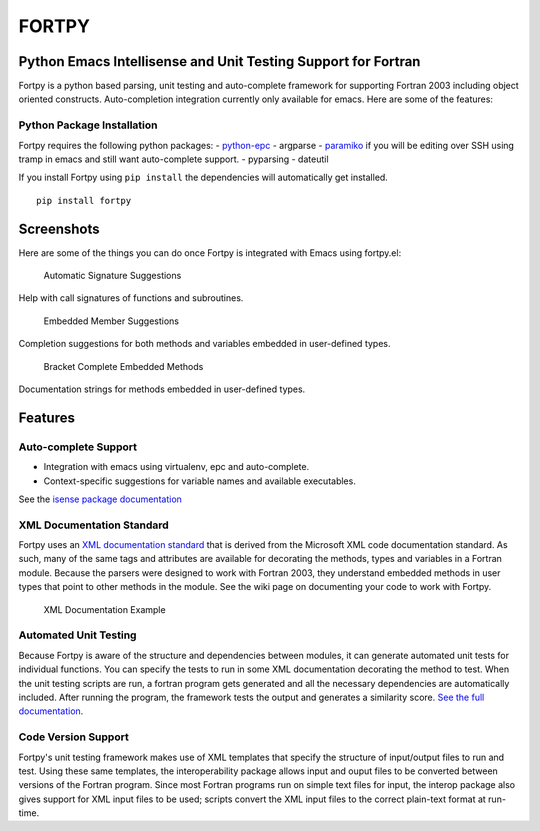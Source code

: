 FORTPY
======

Python Emacs Intellisense and Unit Testing Support for Fortran
--------------------------------------------------------------

Fortpy is a python based parsing, unit testing and auto-complete
framework for supporting Fortran 2003 including object oriented
constructs. Auto-completion integration currently only available for
emacs. Here are some of the features:

Python Package Installation
~~~~~~~~~~~~~~~~~~~~~~~~~~~

Fortpy requires the following python packages: -
`python-epc <https://github.com/tkf/python-epc>`__ - argparse -
`paramiko <https://github.com/paramiko/paramiko>`__ if you will be
editing over SSH using tramp in emacs and still want auto-complete
support. - pyparsing - dateutil

If you install Fortpy using ``pip install`` the dependencies will
automatically get installed.

::

    pip install fortpy

Screenshots
-----------

Here are some of the things you can do once Fortpy is integrated with
Emacs using fortpy.el:

.. figure:: ../master/docs/screenshots/signature.png
   :alt: Help with call signatures of functions and subroutines.

   Automatic Signature Suggestions
Help with call signatures of functions and subroutines.

.. figure:: ../master/docs/screenshots/completion.png
   :alt: Completion suggestions for both methods and variables embedded in user-defined types.

   Embedded Member Suggestions
Completion suggestions for both methods and variables embedded in
user-defined types.

.. figure:: ../master/docs/screenshots/bracket_complete.png
   :alt: Documentation strings for methods embedded in user-defined types

   Bracket Complete Embedded Methods
Documentation strings for methods embedded in user-defined types.

Features
--------

Auto-complete Support
~~~~~~~~~~~~~~~~~~~~~

-  Integration with emacs using virtualenv, epc and auto-complete.
-  Context-specific suggestions for variable names and available
   executables.

See the `isense package
documentation <https://github.com/rosenbrockc/fortpy/wiki/Intellisense-Package>`__

XML Documentation Standard
~~~~~~~~~~~~~~~~~~~~~~~~~~

Fortpy uses an `XML documentation
standard <https://github.com/rosenbrockc/fortpy/wiki/XML-Documentation-Standard>`__
that is derived from the Microsoft XML code documentation standard. As
such, many of the same tags and attributes are available for decorating
the methods, types and variables in a Fortran module. Because the
parsers were designed to work with Fortran 2003, they understand
embedded methods in user types that point to other methods in the
module. See the wiki page on documenting your code to work with Fortpy.

.. figure:: ../master/docs/screenshots/xml_docs.png
   :alt: XML documentation standard allows for complex documentation strings and structures.

   XML Documentation Example
Automated Unit Testing
~~~~~~~~~~~~~~~~~~~~~~

Because Fortpy is aware of the structure and dependencies between
modules, it can generate automated unit tests for individual functions.
You can specify the tests to run in some XML documentation decorating
the method to test. When the unit testing scripts are run, a fortran
program gets generated and all the necessary dependencies are
automatically included. After running the program, the framework tests
the output and generates a similarity score. `See the full
documentation <https://github.com/rosenbrockc/fortpy/wiki/Unit-Testing-Package>`__.

Code Version Support
~~~~~~~~~~~~~~~~~~~~

Fortpy's unit testing framework makes use of XML templates that specify
the structure of input/output files to run and test. Using these same
templates, the interoperability package allows input and ouput files to
be converted between versions of the Fortran program. Since most Fortran
programs run on simple text files for input, the interop package also
gives support for XML input files to be used; scripts convert the XML
input files to the correct plain-text format at run-time.


